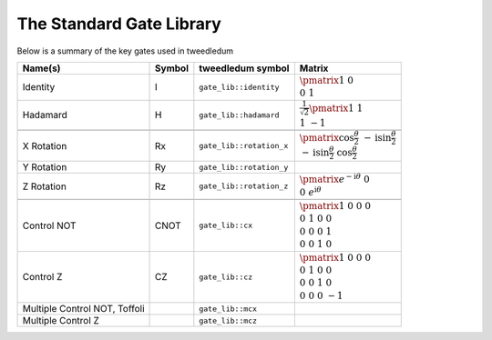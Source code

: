 The Standard Gate Library
=========================

Below is a summary of the key gates used in tweedledum

.. |id_matrix| replace:: :math:`\pmatrix{1&0 \\ 0&1}`
.. |h_matrix|  replace:: :math:`\frac{1}{\sqrt{2}}\pmatrix{1&1 \\ 1&-1}`

.. |rz_matrix| replace:: :math:`\pmatrix{e^{-\mathrm{i}\theta}&0 \\ 0&e^{\mathrm{i}\theta}}`
.. |rx_matrix| replace:: :math:`\pmatrix{\cos\frac\theta2 & -\mathrm{i}\sin\frac\theta2 \\ -\mathrm{i}\sin\frac\theta2 & \cos\frac\theta2}`

.. |cx_matrix| replace:: :math:`\pmatrix{1&0&0&0 \\ 0&1&0&0 \\ 0&0&0&1 \\ 0&0&1&0}`
.. |cz_matrix| replace:: :math:`\pmatrix{1&0&0&0 \\ 0&1&0&0 \\ 0&0&1&0 \\ 0&0&0&-1}`

+--------------------------------+--------+---------------------------+---------------+
| Name(s)                        | Symbol | tweedledum symbol         |  Matrix       |
+=================+==============+========+===========================+===============+
| Identity                       | I      | ``gate_lib::identity``    | |id_matrix|   |
+--------------------------------+--------+---------------------------+---------------+
| Hadamard                       | H      | ``gate_lib::hadamard``    | |h_matrix|    |
+--------------------------------+--------+---------------------------+---------------+
| .. centered:: **Arbitrary rotations**                                               |
+--------------------------------+--------+---------------------------+---------------+
| X Rotation                     | Rx     | ``gate_lib::rotation_x``  | |rx_matrix|   |
+--------------------------------+--------+---------------------------+---------------+
| Y Rotation                     | Ry     | ``gate_lib::rotation_y``  |               |
+--------------------------------+--------+---------------------------+---------------+
| Z Rotation                     | Rz     | ``gate_lib::rotation_z``  | |rz_matrix|   |
+--------------------------------+--------+---------------------------+---------------+
| .. centered:: **Controlled gates**                                                  |
+--------------------------------+--------+---------------------------+---------------+
| Control NOT                    | CNOT   | ``gate_lib::cx``          | |cx_matrix|   |
+--------------------------------+--------+---------------------------+---------------+
| Control Z                      | CZ     | ``gate_lib::cz``          | |cz_matrix|   |
+--------------------------------+--------+---------------------------+---------------+
| Multiple Control NOT, Toffoli  |        | ``gate_lib::mcx``         |               |
+--------------------------------+--------+---------------------------+---------------+
| Multiple Control Z             |        | ``gate_lib::mcz``         |               |
+--------------------------------+--------+---------------------------+---------------+
